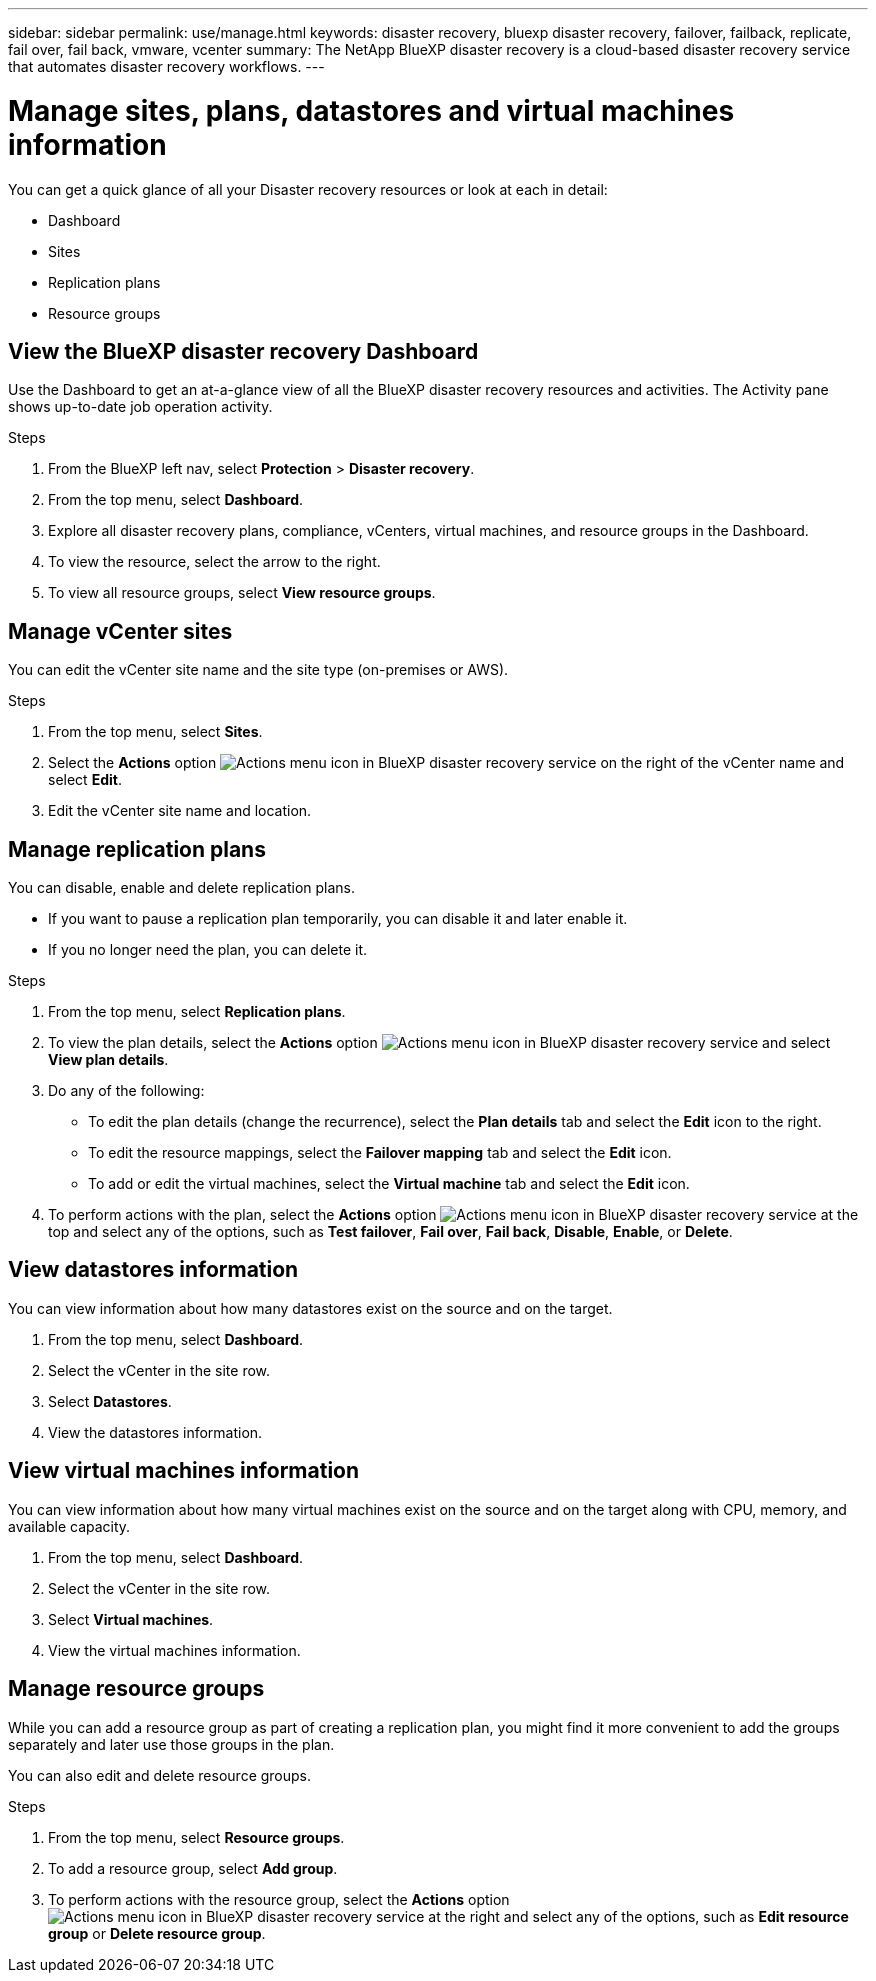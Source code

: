 ---
sidebar: sidebar
permalink: use/manage.html
keywords: disaster recovery, bluexp disaster recovery, failover, failback, replicate, fail over, fail back, vmware, vcenter
summary: The NetApp BlueXP disaster recovery is a cloud-based disaster recovery service that automates disaster recovery workflows.
---

= Manage sites, plans, datastores and virtual machines information
:hardbreaks:
:icons: font
:imagesdir: ../media/use/

[.lead]
You can get a quick glance of all your Disaster recovery resources or look at each in detail: 

* Dashboard
* Sites
* Replication plans
* Resource groups

== View the BlueXP disaster recovery Dashboard

Use the Dashboard to get an at-a-glance view of all the BlueXP disaster recovery resources and activities. The Activity pane shows up-to-date job operation activity. 

.Steps 

. From the BlueXP left nav, select *Protection* > *Disaster recovery*. 
. From the top menu, select *Dashboard*. 

. Explore all disaster recovery plans, compliance, vCenters, virtual machines, and resource groups in the Dashboard.

. To view the resource, select the arrow to the right. 
. To view all resource groups, select *View resource groups*. 

== Manage vCenter sites
You can edit the vCenter site name and the site type (on-premises or AWS).

.Steps 

. From the top menu, select *Sites*. 
. Select the *Actions* option image:../use/icon-horizontal-dots.png[Actions menu icon in BlueXP disaster recovery service]  on the right of the vCenter name and select *Edit*. 
. Edit the vCenter site name and location. 

== Manage replication plans 

You can disable, enable and delete replication plans. 

* If you want to pause a replication plan temporarily, you can disable it and later enable it. 
* If you no longer need the plan, you can delete it.

.Steps 

. From the top menu, select *Replication plans*. 
. To view the plan details, select the *Actions* option image:../use/icon-horizontal-dots.png[Actions menu icon in BlueXP disaster recovery service] and select *View plan details*.  

. Do any of the following: 
+
* To edit the plan details (change the recurrence), select the *Plan details* tab and select the *Edit* icon to the right. 
* To edit the resource mappings, select the *Failover mapping* tab and select the *Edit* icon. 
* To add or edit the virtual machines, select the *Virtual machine* tab and select the *Edit* icon. 

. To perform actions with the plan, select the *Actions* option image:../use/icon-horizontal-dots.png[Actions menu icon in BlueXP disaster recovery service]  at the top and select any of the options, such as *Test failover*, *Fail over*, *Fail back*, *Disable*, *Enable*, or *Delete*. 

== View datastores information 

You can view information about how many datastores exist on the source and on the target. 


. From the top menu, select *Dashboard*. 
. Select the vCenter in the site row. 
. Select *Datastores*. 
. View the datastores information. 

== View virtual machines information 

You can view information about how many virtual machines exist on the source and on the target along with CPU, memory, and available capacity. 

. From the top menu, select *Dashboard*. 
. Select the vCenter in the site row. 
. Select *Virtual machines*. 
. View the virtual machines information. 

== Manage resource groups 

While you can add a resource group as part of creating a replication plan, you might find it more convenient to add the groups separately and later use those groups in the plan. 

You can also edit and delete resource groups. 

.Steps 

. From the top menu, select *Resource groups*. 
. To add a resource group, select *Add group*.  
. To perform actions with the resource group, select the *Actions* option image:../use/icon-horizontal-dots.png[Actions menu icon in BlueXP disaster recovery service]  at the right and select any of the options, such as *Edit resource group* or *Delete resource group*. 